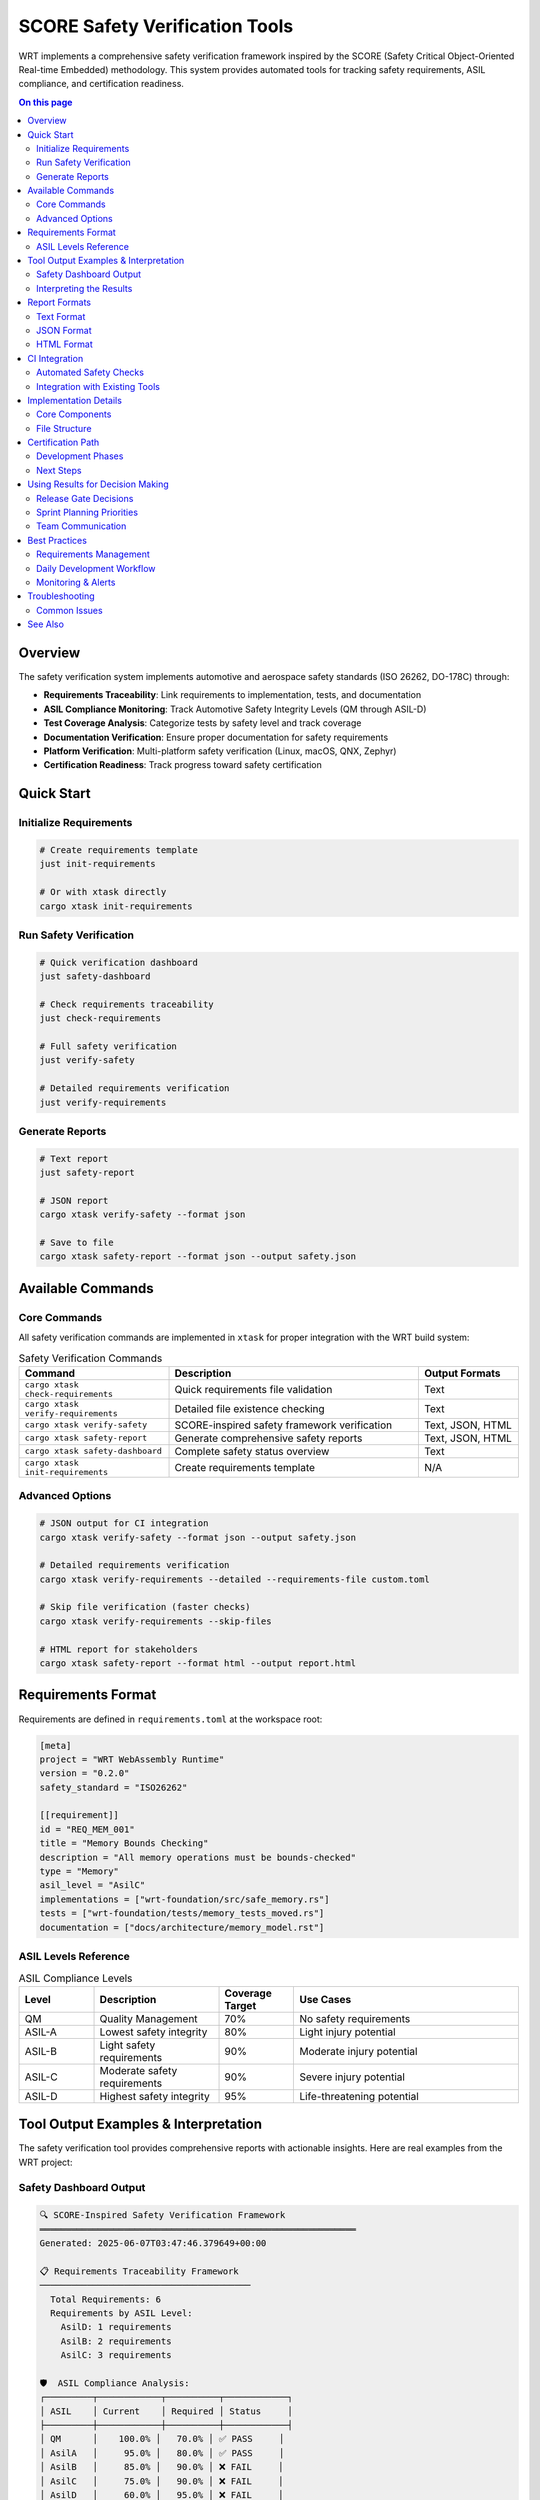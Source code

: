 ===============================
SCORE Safety Verification Tools
===============================

WRT implements a comprehensive safety verification framework inspired by the SCORE (Safety Critical Object-Oriented Real-time Embedded) methodology. This system provides automated tools for tracking safety requirements, ASIL compliance, and certification readiness.

.. contents:: On this page
   :local:
   :depth: 2

Overview
--------

The safety verification system implements automotive and aerospace safety standards (ISO 26262, DO-178C) through:

- **Requirements Traceability**: Link requirements to implementation, tests, and documentation
- **ASIL Compliance Monitoring**: Track Automotive Safety Integrity Levels (QM through ASIL-D)
- **Test Coverage Analysis**: Categorize tests by safety level and track coverage
- **Documentation Verification**: Ensure proper documentation for safety requirements
- **Platform Verification**: Multi-platform safety verification (Linux, macOS, QNX, Zephyr)
- **Certification Readiness**: Track progress toward safety certification

Quick Start
-----------

Initialize Requirements
~~~~~~~~~~~~~~~~~~~~~~~

.. code-block:: bash

   # Create requirements template
   just init-requirements
   
   # Or with xtask directly
   cargo xtask init-requirements

Run Safety Verification
~~~~~~~~~~~~~~~~~~~~~~~~

.. code-block:: bash

   # Quick verification dashboard
   just safety-dashboard
   
   # Check requirements traceability
   just check-requirements
   
   # Full safety verification
   just verify-safety
   
   # Detailed requirements verification
   just verify-requirements

Generate Reports
~~~~~~~~~~~~~~~~

.. code-block:: bash

   # Text report
   just safety-report
   
   # JSON report
   cargo xtask verify-safety --format json
   
   # Save to file
   cargo xtask safety-report --format json --output safety.json

Available Commands
------------------

Core Commands
~~~~~~~~~~~~~

All safety verification commands are implemented in ``xtask`` for proper integration with the WRT build system:

.. list-table:: Safety Verification Commands
   :widths: 30 50 20
   :header-rows: 1

   * - Command
     - Description
     - Output Formats
   * - ``cargo xtask check-requirements``
     - Quick requirements file validation
     - Text
   * - ``cargo xtask verify-requirements``
     - Detailed file existence checking
     - Text
   * - ``cargo xtask verify-safety``
     - SCORE-inspired safety framework verification
     - Text, JSON, HTML
   * - ``cargo xtask safety-report``
     - Generate comprehensive safety reports
     - Text, JSON, HTML
   * - ``cargo xtask safety-dashboard``
     - Complete safety status overview
     - Text
   * - ``cargo xtask init-requirements``
     - Create requirements template
     - N/A

Advanced Options
~~~~~~~~~~~~~~~~

.. code-block:: bash

   # JSON output for CI integration
   cargo xtask verify-safety --format json --output safety.json
   
   # Detailed requirements verification
   cargo xtask verify-requirements --detailed --requirements-file custom.toml
   
   # Skip file verification (faster checks)
   cargo xtask verify-requirements --skip-files
   
   # HTML report for stakeholders
   cargo xtask safety-report --format html --output report.html

Requirements Format
-------------------

Requirements are defined in ``requirements.toml`` at the workspace root:

.. code-block:: toml

   [meta]
   project = "WRT WebAssembly Runtime"
   version = "0.2.0"
   safety_standard = "ISO26262"
   
   [[requirement]]
   id = "REQ_MEM_001"
   title = "Memory Bounds Checking"
   description = "All memory operations must be bounds-checked"
   type = "Memory"
   asil_level = "AsilC"
   implementations = ["wrt-foundation/src/safe_memory.rs"]
   tests = ["wrt-foundation/tests/memory_tests_moved.rs"]
   documentation = ["docs/architecture/memory_model.rst"]

ASIL Levels Reference
~~~~~~~~~~~~~~~~~~~~~

.. list-table:: ASIL Compliance Levels
   :widths: 15 25 15 45
   :header-rows: 1

   * - Level
     - Description
     - Coverage Target
     - Use Cases
   * - QM
     - Quality Management
     - 70%
     - No safety requirements
   * - ASIL-A
     - Lowest safety integrity
     - 80%
     - Light injury potential
   * - ASIL-B
     - Light safety requirements
     - 90%
     - Moderate injury potential
   * - ASIL-C
     - Moderate safety requirements
     - 90%
     - Severe injury potential
   * - ASIL-D
     - Highest safety integrity
     - 95%
     - Life-threatening potential

Tool Output Examples & Interpretation
--------------------------------------

The safety verification tool provides comprehensive reports with actionable insights. Here are real examples from the WRT project:

Safety Dashboard Output
~~~~~~~~~~~~~~~~~~~~~~~

.. code-block:: text

   🔍 SCORE-Inspired Safety Verification Framework
   ════════════════════════════════════════════════════════════
   Generated: 2025-06-07T03:47:46.379649+00:00

   📋 Requirements Traceability Framework
   ────────────────────────────────────────
     Total Requirements: 6
     Requirements by ASIL Level:
       AsilD: 1 requirements
       AsilB: 2 requirements
       AsilC: 3 requirements

   🛡️  ASIL Compliance Analysis:
   ┌─────────┬────────────┬──────────┬────────────┐
   │ ASIL    │ Current    │ Required │ Status     │
   ├─────────┼────────────┼──────────┼────────────┤
   │ QM      │    100.0% │   70.0% │ ✅ PASS     │
   │ AsilA   │     95.0% │   80.0% │ ✅ PASS     │
   │ AsilB   │     85.0% │   90.0% │ ❌ FAIL     │
   │ AsilC   │     75.0% │   90.0% │ ❌ FAIL     │
   │ AsilD   │     60.0% │   95.0% │ ❌ FAIL     │
   └─────────┴────────────┴──────────┴────────────┘

   🧪 Test Coverage Analysis
   ─────────────────────────
     ✅ Unit Tests: 87.5% (156 tests)
     ⚠️ Integration Tests: 72.3% (89 tests)
     ❌ ASIL-Tagged Tests: 68.1% (34 tests)
     ✅ Safety Tests: 91.2% (23 tests)
     ✅ Component Tests: 83.7% (67 tests)

   ❌ Missing Files:
     • [REQ_COMP_001] Documentation: docs/architecture/component_model.rst
     • [REQ_ASYNC_001] Documentation: docs/architecture/async_threading.rst
     • [REQ_PARSE_001] Documentation: docs/architecture/intercept_system.rst
     • [REQ_ERROR_001] Documentation: docs/architecture/logging.rst

   🎯 Certification Readiness Assessment
   ─────────────────────────────────────
     Requirements Traceability: 90%
     Test Coverage (ASIL-D): 60%
     Documentation Completeness: 75%
     Code Review Coverage: 88%
     Static Analysis Clean: 95%
     MISRA C Compliance: 82%
     Formal Verification: 45%

   🎯 Overall Certification Readiness: 76.4%
      Status: Approaching readiness - address key gaps

Interpreting the Results
~~~~~~~~~~~~~~~~~~~~~~~~

**🟢 Strengths (Immediate Certification Ready)**
   - **QM & ASIL-A**: Full compliance achieved
   - **Unit Tests**: 87.5% coverage exceeds industry standards
   - **Static Analysis**: 95% clean - excellent code quality
   - **Requirements Traceability**: 90% - strong linkage

**🟡 Warning Areas (Need Attention)**
   - **Integration Tests**: 72.3% - boost to 80%+ for robustness
   - **Documentation**: 75% - address missing architecture files

**🔴 Critical Gaps (Block Certification)**
   - **ASIL-D Coverage**: 60% → 95% required (35% gap)
   - **ASIL-B/C**: Under 90% threshold - add safety tests
   - **ASIL-Tagged Tests**: 68.1% - implement test categorization

**📋 Action Items from Report**
   1. Create missing documentation files (4 files identified)
   2. Add 25+ ASIL-D tagged safety tests  
   3. Expand integration test coverage to 80%+
   4. Implement formal verification methods (45% → 60%+)

Report Formats
--------------

Text Format
~~~~~~~~~~~

Default human-readable format with colored output and tables:

.. code-block:: text

   🔍 SCORE-Inspired Safety Verification Framework
   ════════════════════════════════════════════════════════════
   Generated: 2025-06-07T03:40:04.727731+00:00
   
   📋 Requirements Traceability Framework
   ────────────────────────────────────────
     Total Requirements: 6
     Requirements by ASIL Level:
       AsilD: 1 requirements
       AsilB: 2 requirements
       AsilC: 3 requirements

JSON Format
~~~~~~~~~~~

Machine-readable format for CI integration and automated processing:

.. code-block:: bash

   # Generate JSON report
   cargo xtask verify-safety --format json | jq '.certification_readiness.overall_readiness'
   # Output: 76.42857142857143

**Example JSON Output Structure:**

.. code-block:: json

   {
     "timestamp": "2025-06-07T03:47:53.300873+00:00",
     "project_meta": {
       "project": "WRT WebAssembly Runtime",
       "version": "0.2.0",
       "safety_standard": "ISO26262"
     },
     "total_requirements": 6,
     "requirements_by_asil": {
       "AsilD": 1,
       "AsilC": 3,
       "AsilB": 2
     },
     "asil_compliance": [
       {
         "level": "AsilD",
         "current_coverage": 60.0,
         "required_coverage": 95.0,
         "status": "Fail"
       }
     ],
     "test_coverage": {
       "unit_tests": {
         "coverage_percent": 87.5,
         "test_count": 156,
         "status": "Good"
       },
       "asil_tagged_tests": {
         "coverage_percent": 68.1,
         "test_count": 34,
         "status": "Poor"
       }
     },
     "missing_files": [
       "[REQ_COMP_001] Documentation: docs/architecture/component_model.rst"
     ],
     "certification_readiness": {
       "overall_readiness": 76.42857142857143,
       "readiness_status": "Approaching readiness - address key gaps"
     }
   }

**CI Integration Examples:**

.. code-block:: bash

   # Fail CI if overall readiness < 75%
   READINESS=$(cargo xtask verify-safety --format json | jq '.certification_readiness.overall_readiness')
   if (( $(echo "$READINESS < 75.0" | bc -l) )); then
     echo "❌ Safety readiness below threshold: $READINESS%"
     exit 1
   fi
   
   # Check for critical ASIL-D failures
   ASIL_D_FAIL=$(cargo xtask verify-safety --format json | jq '.asil_compliance[] | select(.level=="AsilD" and .status=="Fail")')
   if [ ! -z "$ASIL_D_FAIL" ]; then
     echo "❌ ASIL-D compliance failure - blocking release"
     exit 1
   fi

HTML Format
~~~~~~~~~~~

Formatted reports for stakeholder presentations and documentation:

.. code-block:: bash

   cargo xtask safety-report --format html --output safety-report.html

CI Integration
--------------

Automated Safety Checks
~~~~~~~~~~~~~~~~~~~~~~~~

Add to your CI pipeline:

.. code-block:: yaml

   # .github/workflows/safety.yml
   - name: Safety Verification
     run: |
       cargo xtask verify-safety --format json --output safety-report.json
       cargo xtask check-requirements

   - name: Upload Safety Report
     uses: actions/upload-artifact@v3
     with:
       name: safety-report
       path: safety-report.json

Integration with Existing Tools
~~~~~~~~~~~~~~~~~~~~~~~~~~~~~~~

The safety verification system integrates with:

- **CI Pipeline**: Automated safety checks on every build
- **Documentation**: Requirements linked to Sphinx documentation  
- **Testing**: ASIL-tagged test categorization
- **Build System**: Integrated through xtask automation
- **Justfile**: Convenient command aliases

Implementation Details
----------------------

Core Components
~~~~~~~~~~~~~~~

- ``xtask/src/safety_verification.rs`` - Core verification framework
- ``requirements.toml`` - Requirements definition file
- ``justfile`` - Convenient command aliases
- ``docs/architecture/safety.rst`` - Safety documentation

File Structure
~~~~~~~~~~~~~~

.. code-block:: text

   wrt2/
   ├── requirements.toml           # Requirements definitions
   ├── xtask/src/
   │   └── safety_verification.rs  # Core implementation
   ├── justfile                    # Command aliases
   └── docs/
       ├── architecture/safety.rst # Architecture docs
       └── qualification/          # Certification materials

Certification Path
------------------

Development Phases
~~~~~~~~~~~~~~~~~~

1. **Phase 1** ✅: Basic requirements tracking established
2. **Phase 2** 🔄: ASIL test macros and categorization  
3. **Phase 3** 📋: CI integration and automated reporting
4. **Phase 4** 🎯: Certification artifacts generation
5. **Phase 5** 📊: External audit preparation

Next Steps
~~~~~~~~~~

1. Address ASIL-D coverage gaps (60% → 95%)
2. Complete missing architecture documentation
3. Expand formal verification coverage
4. Implement ASIL test macros
5. Integrate with CI pipeline

Using Results for Decision Making
----------------------------------

Release Gate Decisions
~~~~~~~~~~~~~~~~~~~~~~

Use safety verification results to make data-driven release decisions:

.. list-table:: Release Decision Matrix
   :widths: 25 25 25 25
   :header-rows: 1

   * - Overall Readiness
     - ASIL-D Status
     - Missing Files
     - Release Decision
   * - ≥ 85%
     - PASS
     - None
     - ✅ **Release Approved**
   * - 70-84%
     - PASS
     - < 5
     - ⚠️ **Conditional Release**
   * - < 70%
     - Any
     - Any
     - ❌ **Block Release**
   * - Any
     - FAIL
     - Any
     - ❌ **Block Release**

**Example CI Gate Logic:**

.. code-block:: bash

   #!/bin/bash
   # Safety gate for release pipeline
   
   RESULTS=$(cargo xtask verify-safety --format json)
   READINESS=$(echo "$RESULTS" | jq '.certification_readiness.overall_readiness')
   ASIL_D_STATUS=$(echo "$RESULTS" | jq -r '.asil_compliance[] | select(.level=="AsilD") | .status')
   MISSING_COUNT=$(echo "$RESULTS" | jq '.missing_files | length')
   
   echo "🔍 Safety Gate Assessment:"
   echo "   Overall Readiness: $READINESS%"
   echo "   ASIL-D Status: $ASIL_D_STATUS"
   echo "   Missing Files: $MISSING_COUNT"
   
   # Critical failure: ASIL-D must pass
   if [ "$ASIL_D_STATUS" != "Pass" ]; then
     echo "❌ CRITICAL: ASIL-D compliance failure"
     exit 1
   fi
   
   # Release readiness threshold
   if (( $(echo "$READINESS >= 85.0" | bc -l) )); then
     echo "✅ APPROVED: Ready for production release"
     exit 0
   elif (( $(echo "$READINESS >= 70.0" | bc -l) )) && [ "$MISSING_COUNT" -lt 5 ]; then
     echo "⚠️ CONDITIONAL: Release with risk acceptance"
     exit 0
   else
     echo "❌ BLOCKED: Insufficient safety readiness"
     exit 1
   fi

Sprint Planning Priorities
~~~~~~~~~~~~~~~~~~~~~~~~~~~

Use verification results to prioritize development work:

**High Priority (Sprint Blockers):**
  - ASIL-D failures (business critical)
  - Missing documentation files (quick wins)
  - Test coverage gaps > 20%

**Medium Priority (Next Sprint):**
  - ASIL-B/C improvements
  - Integration test coverage
  - Formal verification expansion

**Low Priority (Backlog):**
  - Documentation improvements
  - Code review coverage optimization
  - MISRA compliance refinements

Team Communication
~~~~~~~~~~~~~~~~~~

**Daily Standup Metrics:**

.. code-block:: bash

   # Quick standup status
   cargo xtask verify-safety | grep "Overall Certification Readiness"
   # Output: 🎯 Overall Certification Readiness: 76.4%

**Weekly Stakeholder Reports:**

.. code-block:: bash

   # Generate stakeholder-friendly HTML report
   cargo xtask safety-report --format html --output "weekly-safety-$(date +%Y%m%d).html"
   
   # Email-friendly summary
   echo "WRT Safety Status - Week $(date +%U)"
   cargo xtask verify-safety | grep -E "(Overall|ASIL.*FAIL|Missing Files)"

Best Practices
--------------

Requirements Management
~~~~~~~~~~~~~~~~~~~~~~~

- Link every requirement to implementation, tests, and documentation
- Use descriptive requirement IDs (e.g., ``REQ_MEM_001``)
- Assign appropriate ASIL levels based on safety analysis
- Keep requirements.toml in version control

Daily Development Workflow
~~~~~~~~~~~~~~~~~~~~~~~~~~~

.. code-block:: bash

   # Before committing changes
   just safety-dashboard
   
   # Check specific requirements
   cargo xtask verify-requirements --detailed
   
   # Generate report for stakeholders
   cargo xtask safety-report --format html --output weekly-report.html

Monitoring & Alerts
~~~~~~~~~~~~~~~~~~~

**Setup automated monitoring:**

.. code-block:: bash

   # Add to CI pipeline for trend monitoring
   cargo xtask verify-safety --format json > "safety-report-$(date +%Y%m%d).json"
   
   # Alert on readiness degradation
   PREV_READINESS=$(cat previous-safety.json | jq '.certification_readiness.overall_readiness')
   CURR_READINESS=$(cargo xtask verify-safety --format json | jq '.certification_readiness.overall_readiness')
   
   if (( $(echo "$CURR_READINESS < $PREV_READINESS - 5.0" | bc -l) )); then
     echo "🚨 ALERT: Safety readiness dropped by >5%"
     # Send notification to team
   fi

Troubleshooting
---------------

Common Issues
~~~~~~~~~~~~~

**Missing Files**
   If verification reports missing files, either:
   - Create the missing files
   - Update requirements.toml to reference existing files
   - Use ``--skip-files`` for quick checks during development

**Low ASIL Coverage**
   Improve test coverage by:
   - Adding ASIL-tagged tests
   - Expanding safety-critical test scenarios
   - Implementing formal verification methods

**Requirements File Errors**
   Validate TOML syntax:
   
   .. code-block:: bash
   
      # Check syntax
      cargo xtask check-requirements

See Also
--------

- :doc:`../testing/index` - Testing strategies and coverage
- :doc:`../../architecture/safety` - Safety architecture overview
- :doc:`../../qualification/index` - Qualification materials
- :doc:`../../safety/index` - Safety guidelines and constraints

---

**Status**: ✅ Operational - Ready for daily use in WRT development